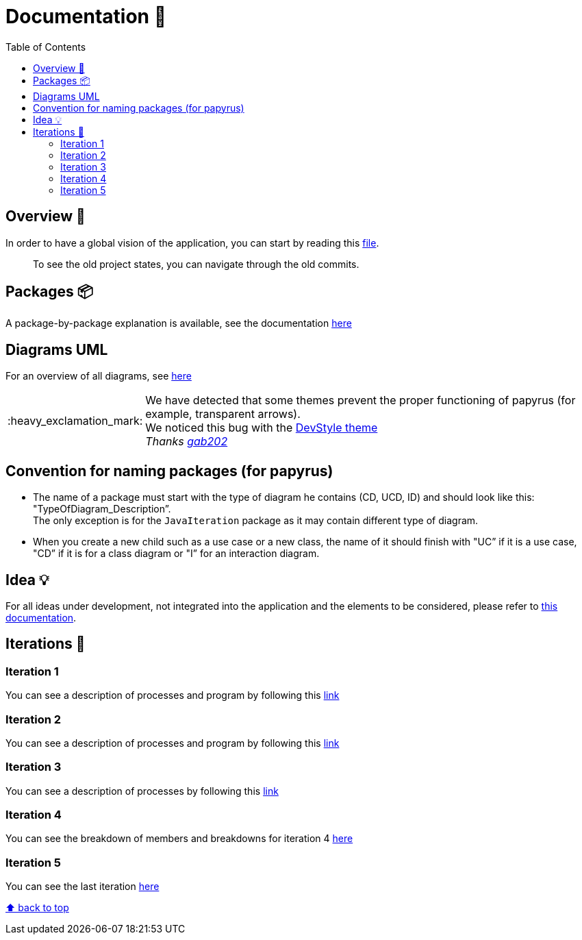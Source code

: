 :tip-caption: :bulb:
:note-caption: :information_source:
:important-caption: :heavy_exclamation_mark:
:caution-caption: :fire:
:warning-caption: :warning:
:imagesdir: img/
:toc:
:toc-placement!:

= Documentation 📙

toc::[]

== Overview 👀

In order to have a global vision of the application, you can start by reading this link:overview.adoc[file].

> To see the old project states, you can navigate through the old commits.

== Packages 📦

A package-by-package explanation is available, see the documentation link:packages.adoc[here]

== Diagrams UML

For an overview of all diagrams, see link:diagram.adoc[here]

[IMPORTANT]
====
We have detected that some themes prevent the proper functioning of papyrus (for example, transparent arrows). +
We noticed this bug with the link:https://www.genuitec.com/products/devstyle/[DevStyle theme] +
_Thanks link:https://github.com/GabG02[gab202]_
====

== Convention for naming packages (for papyrus)

* The name of a package must start with the type of diagram he contains (CD, UCD, ID) and should look like this: "TypeOfDiagram_Description”. +
The only exception is for the `JavaIteration` package as it may contain different type of diagram.
* When you create a new child such as a use case or a new class, the name of it should finish with "UC” if it is a use case, "CD” if it is for a class diagram or "I” for an interaction diagram.

== Idea 💡

For all ideas under development, not integrated into the application and the elements to be considered, please refer to link:idea.adoc[this documentation].

== Iterations 🏃

=== Iteration 1

You can see a description of processes and program by following this link:It1.adoc[link]

=== Iteration 2

You can see a description of processes and program by following this link:It2.adoc[link]

=== Iteration 3

You can see a description of processes by following this link:It3.adoc[link]

=== Iteration 4

You can see the breakdown of members and breakdowns for iteration 4 link:It4.adoc[here]

=== Iteration 5

You can see the last iteration link:It5.adoc[here]

[%hardbreaks]
link:#toc[⬆ back to top]
